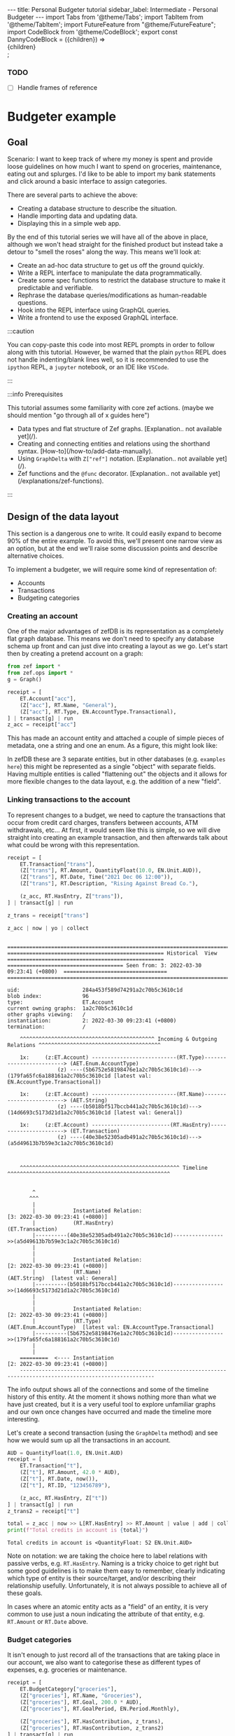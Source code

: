#+PROPERTY: header-args :tangle budgeter.py
#+OPTIONS: toc:nil ^:nil
#+PROPERTY: header-args:dot :cmdline "-Gbgcolor=transparent -Nstyle=filled -Nfillcolor=gray10 -Ncolor=green3 -Nfontcolor=white -Ecolor=green3 -Efontcolor=gray50 -Tsvg"

#+BEGIN_EXPORT html
---
title: Personal Budgeter tutorial
sidebar_label: Intermediate - Personal Budgeter
---

import Tabs from '@theme/Tabs';
import TabItem from '@theme/TabItem';
import FutureFeature from "@theme/FutureFeature";

import CodeBlock from '@theme/CodeBlock';
export const DannyCodeBlock = ({children}) => <div className="danny">{children}</div>;

#+END_EXPORT

*** TODO
    - [ ] Handle frames of reference
    
* Budgeter example
  
** Goal
   Scenario: I want to keep track of where my money is spent and provide loose
   guidelines on how much I want to spend on groceries, maintenance, eating out
   and splurges. I'd like to be able to import my bank statements and click
   around a basic interface to assign categories.
   
   There are several parts to achieve the above:
   - Creating a database structure to describe the situation.
   - Handle importing data and updating data.
   - Displaying this in a simple web app.

   By the end of this tutorial series we will have all of the above in place,
   although we won't head straight for the finished product but instead take a
   detour to "smell the roses" along the way. This means we'll look at:
   - Create an ad-hoc data structure to get us off the ground quickly.
   - Write a REPL interface to manipulate the data programmatically.
   - Create some spec functions to restrict the database structure to make it
     predictable and verifiable.
   - Rephrase the database queries/modifications as human-readable questions.
   - Hook into the REPL interface using GraphQL queries.
   - Write a frontend to use the exposed GraphQL interface.

   :::caution

   You can copy-paste this code into most REPL prompts in order to follow along
   with this tutorial. However, be warned that the plain ~python~ REPL does not
   handle indenting/blank lines well, so it is recommended to use the ~ipython~
   REPL, a ~jupyter~ notebook, or an IDE like ~VSCode~.

   :::

   :::info Prerequisites

   This tutorial assumes some familiarity with core zef actions. (maybe we
   should mention "go through all of x guides here")

   - Data types and flat structure of Zef graphs. [Explanation.. not available yet](/).
   - Creating and connecting entities and relations using the shorthand syntax. [How-to](/how-to/add-data-manually).
   - Using ~GraphDelta~ with ~Z["ref"]~ notation. [Explanation.. not available yet](/).
   - Zef functions and the ~@func~ decorator. [Explanation.. not available yet](/explanations/zef-functions).

   :::

** Design of the data layout
   This section is a dangerous one to write. It could easily expand to become
   90% of the entire example. To avoid this, we'll present one narrow view as an
   option, but at the end we'll raise some discussion points and describe
   alternative choices.

   To implement a budgeter, we will require some kind of representation of:
   - Accounts
   - Transactions
   - Budgeting categories
     
*** Creating an account

   One of the major advantages of zefDB is its representation as a completely
   flat graph database. This means we don't need to specify any database schema
   up front and can just dive into creating a layout as we go. Let's start then
   by creating a pretend account on a graph:

   #+BEGIN_SRC jupyter-python :exports none :results none :tangle no
     import os
     #os.environ["ZEFHUB_URL"] = "wss://stage.zefhub.io"
   #+END_SRC

   #+BEGIN_SRC jupyter-python :exports code :results none
     from zef import *
     from zef.ops import *
     g = Graph()
   #+END_SRC

   #+BEGIN_SRC jupyter-python :exports none :results none :tangle no
     # This is so we can ignore the auth stuff spamming the terminal
     import zef
     zef.internals.wait_for_auth()
   #+END_SRC


   #+BEGIN_SRC jupyter-python :exports code
     receipt = [
         ET.Account["acc"],
         (Z["acc"], RT.Name, "General"),
         (Z["acc"], RT.Type, EN.AccountType.Transactional),
     ] | transact[g] | run
     z_acc = receipt["acc"]
   #+END_SRC

   #+RESULTS:

   This has made an account entity and attached a couple of simple pieces of
   metadata, one a string and one an enum. As a figure, this might look like:
   #+begin_src dot :file account.svg :exports results :tangle no
     digraph {
     Account -> General [label="Name"]
     Account -> Transactional [label="Type"]
     General [shape=box]
     Transactional [shape=box]
     }
   #+end_src

   #+RESULTS:
   [[file:account.svg]]

   In zefDB these are 3 separate entities, but in other databases (e.g.
   ~examples here~) this might be represented as a single "object" with separate
   fields. Having multiple entities is called "flattening out" the objects and
   it allows for more flexible changes to the data layout, e.g. the addition of
   a new "field".

   
*** Linking transactions to the account

    To represent changes to a budget, we need to capture the transactions that
    occur from credit card charges, transfers between accounts, ATM withdrawals,
    etc... At first, it would seem like this is simple, so we will dive straight
    into creating an example transaction, and then afterwards talk about what
    could be wrong with this representation.

   #+BEGIN_SRC jupyter-python
     receipt = [
         ET.Transaction["trans"],
         (Z["trans"], RT.Amount, QuantityFloat(10.0, EN.Unit.AUD)),
         (Z["trans"], RT.Date, Time("2021 Dec 06 12:00")),
         (Z["trans"], RT.Description, "Rising Against Bread Co."),

         (z_acc, RT.HasEntry, Z["trans"]),
     ] | transact[g] | run

     z_trans = receipt["trans"]

     z_acc | now | yo | collect
   #+END_SRC

   #+RESULTS:
   #+begin_example

     ======================================================================================================================
     ================================================== Historical  View ==================================================
     ===================================== Seen from: 3: 2022-03-30 09:23:41 (+0800)  =================================
     ======================================================================================================================

     uid:                    284a453f589d74291a2c70b5c3610c1d
     blob index:             96
     type:                   ET.Account
     current owning graphs:  1a2c70b5c3610c1d 
     other graphs viewing:   /
     instantiation:          2: 2022-03-30 09:23:41 (+0800)
     termination:            /

         ^^^^^^^^^^^^^^^^^^^^^^^^^^^^^^^^^^^^^^^^^^^ Incoming & Outgoing Relations ^^^^^^^^^^^^^^^^^^^^^^^^^^^^^^^^^^^^^^^

         1x:     (z:ET.Account) ---------------------------(RT.Type)-------------------------> (AET.Enum.AccountType)
                     (z) ----(5b6752e58198476e1a2c70b5c3610c1d)---> (179fa65fc6a188161a2c70b5c3610c1d [latest val: EN.AccountType.Transactional])

         1x:     (z:ET.Account) ---------------------------(RT.Name)-------------------------> (AET.String)
                     (z) ----(b5018bf517bccb441a2c70b5c3610c1d)---> (14d6693c5173d21d1a2c70b5c3610c1d [latest val: General])

         1x:     (z:ET.Account) -------------------------(RT.HasEntry)-----------------------> (ET.Transaction)
                     (z) ----(40e38e52305adb491a2c70b5c3610c1d)---> (a5d49613b7b59e3c1a2c70b5c3610c1d)



         ^^^^^^^^^^^^^^^^^^^^^^^^^^^^^^^^^^^^^^^^^^^^^^^^^^^ Timeline ^^^^^^^^^^^^^^^^^^^^^^^^^^^^^^^^^^^^^^^^^^^^^^^^^^^^


             ^
            ^^^
             |
             |            Instantiated Relation:                            [3: 2022-03-30 09:23:41 (+0800)]
             |            (RT.HasEntry)                                     (ET.Transaction) 
             |----------(40e38e52305adb491a2c70b5c3610c1d)---------------->>(a5d49613b7b59e3c1a2c70b5c3610c1d)
             |
             |
             |            Instantiated Relation:                            [2: 2022-03-30 09:23:41 (+0800)]
             |            (RT.Name)                                         (AET.String)  [latest val: General]
             |----------(b5018bf517bccb441a2c70b5c3610c1d)---------------->>(14d6693c5173d21d1a2c70b5c3610c1d)
             |
             |
             |            Instantiated Relation:                            [2: 2022-03-30 09:23:41 (+0800)]
             |            (RT.Type)                                         (AET.Enum.AccountType)  [latest val: EN.AccountType.Transactional]
             |----------(5b6752e58198476e1a2c70b5c3610c1d)---------------->>(179fa65fc6a188161a2c70b5c3610c1d)
             |
             |
         =========  <---- Instantiation                                     [2: 2022-03-30 09:23:41 (+0800)]
         -----------------------------------------------------------------------------------------------------------------
   #+end_example

   The info output shows all of the connections and some of the timeline history
   of this entity. At the moment it shows nothing more than what we have just
   created, but it is a very useful tool to explore unfamiliar graphs and our
   own once changes have occurred and made the timeline more interesting.

   Let's create a second transaction (using the ~GraphDelta~ method) and see how
   we would sum up all the transactions in an account.

   #+BEGIN_SRC jupyter-python
     AUD = QuantityFloat(1.0, EN.Unit.AUD)
     receipt = [
         ET.Transaction["t"],
         (Z["t"], RT.Amount, 42.0 * AUD),
         (Z["t"], RT.Date, now()),
         (Z["t"], RT.ID, "123456789"),

         (z_acc, RT.HasEntry, Z["t"])
     ] | transact[g] | run
     z_trans2 = receipt["t"]

     total = z_acc | now >> L[RT.HasEntry] >> RT.Amount | value | add | collect
     print(f"Total credits in account is {total}")
   #+END_SRC

   #+RESULTS:
   : Total credits in account is <QuantityFloat: 52 EN.Unit.AUD>

   Note on notation: we are taking the choice here to label relations with
   passive verbs, e.g. ~RT.HasEntry~. Naming is a tricky choice to get right but
   some good guidelines is to make them easy to remember, clearly indicating
   which type of entity is their source/target, and/or describing their
   relationship usefully. Unfortunately, it is not always possible to achieve
   all of these goals.

   In cases where an atomic entity acts as a "field" of an
   entity, it is very common to use just a noun indicating the attribute of that
   entity, e.g. ~RT.Amount~ or ~RT.Date~ above.
   
*** Budget categories

    It isn't enough to just record all of the transactions that are taking place
    in our account, we also want to categorise these as different types of
    expenses, e.g. groceries or maintenance.

   #+BEGIN_SRC jupyter-python
     receipt = [
         ET.BudgetCategory["groceries"],
         (Z["groceries"], RT.Name, "Groceries"),
         (Z["groceries"], RT.Goal, 200.0 * AUD),
         (Z["groceries"], RT.GoalPeriod, EN.Period.Monthly),

         (Z["groceries"], RT.HasContribution, z_trans),
         (Z["groceries"], RT.HasContribution, z_trans2)
     ] | transact[g] | run
     z_groceries = receipt["groceries"]

     total = z_acc | now >> L[RT.HasEntry] >> RT.Amount | value | add | collect
     print(f"Category {value(z_groceries >> RT.Name)} has a goal of {value(z_groceries >> RT.Goal)} over a {value(z_groceries >> RT.GoalPeriod)} period")
   #+END_SRC

   #+RESULTS:
   : Category Groceries has a goal of <QuantityFloat: 200 EN.Unit.AUD> over a EN.Period.Monthly period

   
*** Revisting the layout
    Earlier, we glossed over a few of the problems to do with the transaction
    layout. Let's look at the layout so far:

   #+begin_src dot :file trans_layout.svg :exports results :tangle no
     digraph {
         Account -> Transaction [label="HasEntry"]
         Transaction -> "AET.Time" [label="Date"]
         Transaction -> "AET.String" [label="Description"]
         Transaction -> "AET.QuantityFloat" [label="Amount"]
         "AET.Time" [shape=box]
         "AET.String" [shape=box]
         "AET.QuantityFloat" [shape=box]
         BudgetCategory -> Transaction [label="HasContribution"]
     }
   #+end_src

   #+RESULTS:
   [[file:trans_layout.svg]]

    What are some possible problems here?
    - What if the transaction is a debit instead of a credit?
    - What if the transaction is between two bank accounts? This also opens up
      several new questions:
      - What if the transaction is an international transfer with different currencies?
      - What if the transaction entries for each account occur on different dates?
      - What if the description for each account is different?
    - What if the transaction contributes to multiple budget categories?

    These questions can be addressed in different ways. For example, we could
    separate the identity of the transaction from the entry in each associated
    account. Alternatively, we can use a feature of zefDB to store information
    on relations. For example:
    
   #+begin_src dot :file trans_layout2.svg :exports results :tangle no
     digraph {
         rankdir = LR

         acc_a -> rel_a [arrowhead=none]
         rel_a -> trans
         // rel_a -> date_a [label="Date"]
         // rel_a -> desc_a [label="Description"]
         rel_a -> amount_a [label="Amount"]
         // date_a [label="AET.Time", shape=box]
         // desc_a [label="AET.String", shape=box]
         amount_a [label="AET.QuantityFloat", shape=box, fillcolor=darkgreen]
         acc_a [label="Account A"]
         rel_a [label="RT.HasEntry"]

         acc_b -> rel_b [arrowhead=none]
         rel_b -> trans
         // rel_b -> date_b [label="Date"]
         // rel_b -> desc_b [label="Description"]
         rel_b -> amount_b [label="Amount"]
         // date_b [label="AET.Time", shape=box]
         // desc_b [label="AET.String", shape=box]
         amount_b [label="AET.QuantityFloat", shape=box, fillcolor=darkgreen]
         acc_b [label="Account B"]
         rel_b [label="RT.HasEntry"]

         trans [label="Transaction"]
         // {rank=same; acc_a; rel_a}
         // {rank=same; acc_b; rel_b}
         {rank=same; acc_a; acc_b}
         {rank=same; rel_a; rel_b; amount_a ; amount_b}
         // {rank=same; amount_a; amount_b}
     }
   #+end_src

   #+RESULTS:
   [[file:trans_layout2.svg]]

   For brevity, only amounts have been shown, but dates and descriptions can
   also be attached to the HasEntry relations. To view this data, think of the
   amount as belonging not to the account, or to the transaction, but belonging
   to the combined pair of those two entities. If we were to remove the
   transaction, or remove the account, then the amount would also be removed.

   Let's first go with the simple view, where the amounts are attached directly
   to the transactions. In part 2, we'll explore the more flexible layout, while
   also showing how the graph layout can allow your code to be backwards compatible.

** Writing a REPL interface

   At first, we should test out the budgeter for our own personal use. This
   allows us to identify any wrinkles in the data layout we've chosen while not
   investing lots of time into the perfect UI. What we need are functions that
   do the following:

   - add an account, transaction or budget category
   - link a transaction to an account or a category
   - view all transactions, either globally or in the scope of an
     account/category.
   - obtain aggregate information for accounts/categories
   - update transaction properties, e.g. description
     
   We first start from a blank graph, ignoring the old data.
     #+begin_src jupyter-python :results none
       # Start from a blank slate
       g = Graph()
     #+end_src

*** Adding items

    #+begin_src jupyter-python
      def add_account(g : Graph, name : str, *, desc=None, kind=None):
          actions = [(ET.Account["acc"], RT.Name, name)]
          if desc is not None:
              actions += [(Z["acc"], RT.Description, desc)]
          if kind is not None:
              actions += [(Z["acc"], RT.AccountType, kind)]

          r = actions | transact[g] | run
          return r["acc"]
    #+end_src

    #+RESULTS:

    #+begin_src jupyter-python
      with Transaction(g):
          z_acc_general = add_account(g, "General")
          z_acc_savings = add_account(g, "Savings", desc="Long term savings", kind=EN.AccountType.Savings)
          z_acc_credit = add_account(g, "Credit card", kind=EN.AccountType.Credit)
      g | yo | collect
    #+end_src

    #+RESULTS:
    #+begin_example

      ======================================================================================================================
      =============================================== Graph 60cdc733d1f5454b ===============================================
      ===================================== Seen from: 2022-02-01 15:22:59 (+0800) =========================================
      ======================================================================================================================

      instantiation:          1: 2022-02-01 15:22:58 (+0800)
      last change:            2: 2022-02-01 15:22:59 (+0800)
      current tags:           []
      summary:                446 blobs, 3 TXs, 4 ETs, 8 AETs, 12 RTs
      size:                   0.007MB

      ^^^^^^^^^^^^^^^^^^^^^^^^^^^^^^^^^^^^^^^^^ Atomic Entities ^^^^^^^^^^^^^^^^^^^^^^^^^^^^^^^^^^^^^^^
      [4 total, 4 alive]             AET.String
      [2 total, 2 alive]             AET.Enum.AccountType

      ^^^^^^^^^^^^^^^^^^^^^^^^^^^^^^^^^^^^^^^^^^^^ Entities ^^^^^^^^^^^^^^^^^^^^^^^^^^^^^^^^^^^^^^^^^^^
      [3 total, 3 alive]             ET.Account

      ^^^^^^^^^^^^^^^^^^^^^^^^^^^^^^^^^^^^^^^^^^^  Relations ^^^^^^^^^^^^^^^^^^^^^^^^^^^^^^^^^^^^^^^^^^
      [3 total, 3 alive]             RT.Name
             [3 total, 3 alive]             (ET.Account, RT.Name, AET.String)
      [1 total, 1 alive]             RT.Description
             [1 total, 1 alive]             (ET.Account, RT.Description, AET.String)
      [2 total, 2 alive]             RT.AccountType
             [2 total, 2 alive]             (ET.Account, RT.AccountType, AET.Enum.AccountType)
    #+end_example

    For each account, we build up the actions of a GraphDelta, before applying them
    all in one operation. Note that ~Z["acc"]~ is declarative, it is simply a
    reference to a thing called "acc" in the context in which it is finally
    used. In other words, the thing called "acc" can be defined *after*
    ~Z["acc"]~ is used, so long as it appears in the same ~GraphDelta~.

    There is no type checking above. The ~kind~ should be an account type which
    is of type ~EN.AccountType.x~. In this example we will defer this validation
    to spec, however in production code you might also want to validate at this
    point <FutureFeature>Future zefDB versions will support automatic spec before a
    TX closes</FutureFeature>.

    In using the function, we can wrap the creation of 3 accounts in a single
    zefDB TX ("TX" == "Transaction", not to be confused with a financial
    transaction) using the ~with Transaction~ context manager.

    #+begin_src jupyter-python
      def add_category(g : Graph, name : str, *, goal=None, goal_period=EN.Period.Monthly):
          actions = [(ET.BudgetCategory["cat"], RT.Name, name)]
          if goal is not None:
              actions += [
                  (Z["cat"], RT.Goal, goal),
                  (Z["cat"], RT.GoalPeriod, goal_period),
              ]
          r = actions | transact[g] | run
          return r["cat"]
    #+end_src

    #+RESULTS:

    #+begin_src jupyter-python
      with Transaction(g):
          AUD = QuantityFloat(1.0, EN.Unit.AUD)
          add_category(g, "Groceries")
          z_cat_eating_out = add_category(g, "Eating Out", goal=200*AUD)
          z_cat_rates = add_category(g, "Rates", goal=1000*AUD, goal_period=EN.Period.Annually)
      z_cat_groceries = g | now | all[ET.BudgetCategory] | filter[lambda z: value(z >> RT.Name) == "Groceries"] | only | collect
      z_cat_groceries 
    #+end_src

    #+RESULTS:
    : <ZefRef #451 ET.BudgetCategory slice=3>

    Above we also quickly demonstrate how to obtain the "Groceries" category in
    case we didn't capture the return value of ~add_category~.

    #+begin_src jupyter-python

      def add_transaction(g : Graph, amount : QuantityFloat, date : Time, *, desc=None, account=None, categories=[]):
          actions = [
              ET.Transaction["t"],
              (Z["t"], RT.Amount, amount),
              (Z["t"], RT.Date, date),
          ]
          if desc is not None:
              actions += [(Z["t"], RT.Description, desc)]

          with Transaction(g):
              r = actions | transact[g] | run
              print(f"Creating transaction with date {r['t'] >> RT.Date | value | collect} and description of {r['t'] >> O[RT.Description] | maybe_value | collect}")
              if account is not None:
                  link_account(r["t"], account)
              for category in categories:
                  link_category(r["t"], category)
          return r["t"]
    #+end_src

    #+RESULTS:

    For now, we have gone with the approach of attaching an amount directly to
    the transaction, despite the warnings we discussed in the design section.
    Hence, we should equate a "transaction" with a single account entry in an
    account.

    #+begin_src jupyter-python
      add_transaction(g, 13*AUD, now()-1*hours)
      add_transaction(g, 42*AUD, now(), desc="Bird food")
    #+end_src

    #+RESULTS:
    :RESULTS:
    : Creating transaction with date 2022-02-01 14:22:59 (+0800) and description of None
    : Creating transaction with date 2022-02-01 15:22:59 (+0800) and description of Bird food
    : <ZefRef #991 ET.Transaction slice=5>
    :END:

    We will test the ~add_transaction~ function with linking in the next section
    after showing the implementation of ~link_account~ and ~link_category~.
    However, here we show that one can access parts of the transaction while
    they are in progress, for example the date of the transaction. It is also
    useful to use ~O[...]~ for fields which are optional.

*** Linking a transaction

    #+begin_src jupyter-python
      @func
      def link_account(trans : ZefRef, acc):
          acc = get_account(Graph(trans), acc)
          assert is_a(trans, ET.Transaction)
          assert is_a(acc, ET.Account)

          if not has_relation(acc, RT.HasEntry, trans):
              (acc, RT.HasEntry, trans | transact[g] | run

      @func
      def link_category(trans : ZefRef, cat : ZefRef):
          assert is_a(trans, ET.Transaction)
          assert is_a(cat, ET.BudgetCategory)

          if not has_relation(cat, RT.HasEntry, trans):
              (cat, RT.HasContribution, trans) | g | run

      def get_account(g, acc):
          if is_a(acc, str):
              return g | now | all[ET.Account] | filter[lambda z: value(z >> RT.Name) == acc] | only | collect
          if is_a(acc, ET.Account):
              return acc
          raise Exception(f"Don't know how to obtain account from {acc}")
          
      @func
      def link(trans : ZefRef, thing : ZefRef):
          assert is_a(trans, ET.Transaction)

          if is_a(thing, ET.Account):
              link_account(trans, thing)
          elif is_a(thing, ET.BudgetCategory):
              link_category(trans, thing)
          else:
              raise Exception(f"Don't know how to link to object of type {rae_type(thing)}")
    #+end_src

    #+RESULTS:

    Linking transaction is quite simple, a single operation. However, unlike the
    item creation which doesn't use existing data, we have a little bit of logic
    to apply here. Including a few checks of the types at this stage is
    worthwhile to save headaches from minor typos. We also allow the user to
    pass in either the account ZefRef itself, or the name of the account as a
    string.

    We also provide a convenience ~link~ dispatch function. <FutureFeature>In
    future zefDB versions, you will able to define the implementation of ~link~
    to dispatch depending on the type of ~thing~ </FutureFeature>

    #+begin_src jupyter-python
      # Add all existing transactions to the groceries category and the general account
      with Transaction(g):
          for trans in g | now | all[ET.Transaction]:
              # Using link_account like a regular function
              link_account(trans, z_acc_general)
              # Using link_category like a lazy op, as it was decorated with @func
              trans | link_category[z_cat_groceries] | collect

      # Create some more transactions and link them together
      with Transaction(g):
          add_transaction(g, 5*AUD, now(), desc="Coffee", account=z_acc_credit, categories=[z_cat_eating_out, z_cat_groceries])
          add_transaction(g, 1000*AUD, Time("2021 Dec 01"), desc="Sad times", account=z_acc_credit, categories=[z_cat_rates])
          add_transaction(g, 20*AUD, Time("2021 Nov 30"), desc="Happy times", account="Credit card", categories=[z_cat_eating_out])
          add_transaction(g, 50*AUD, Time("2021 Dec 03"), account="Credit card", categories=[z_cat_groceries])
    #+end_src

    #+RESULTS:
    : Creating transaction with date 2022-02-01 15:22:59 (+0800) and description of Coffee
    : Creating transaction with date 2021-12-01 00:00:00 (+0800) and description of Sad times
    : Creating transaction with date 2021-11-30 00:00:00 (+0800) and description of Happy times
    : Creating transaction with date 2021-12-03 00:00:00 (+0800) and description of None

*** Viewing transactions

    We are now entering the dangerous territory of interpretation. What do we
    want viewing functions to do? At the absolute minimum, we can just use some
    zefDB one-liners with ~info~ and call it a day. On the other side, we could
    write a complete set of functions to implement a REST API allowing access to
    all items in the database. Let's first write down some target statements to
    be clear what we would like from *the REPL*.

    1. List the transactions belonging to an account in tabular form, showing
      something like:
      | Date       | Amount | Description | Categories             |
      | 2021/12/01 | 5 AUD  | Coffee      | Groceries & Eating Out |
      | 2021/12/02 | 20 AUD | Groceries   | Groceries              |

    2. Similarly, list transactions for a category in tabular form.
      
    3. List transactions for a specific date range.

    4. Show account summary over time, e.g.
       | Date       | Balance | Change  | Description |
       | 2021/12/01 | 45 AUD  | -5 AUD  | Coffee      |
       | 2021/12/01 | 25 AUD  | -20 AUD | Groceries   |

    The first 3 of the above questions are transaction-centric. They can all be
    viewed as "display transactions" but providing different ways to get at
    those transactions. Hence, let's write one function to handle all of those
    cases:

    #+begin_src jupyter-python
      import sys
      def show_transactions(g : Graph, *, file=sys.stdout, **kwds):
          # Use tabulate for pretty display
          from tabulate import tabulate

          headers = ["Date", "Amount", "Description", "Account", "Categories"]
          def t_to_list(z : ZefRef):
              date = z >> RT.Date | value | collect
              amount = z >> RT.Amount | value | collect
              desc = z >> O[RT.Description] | value_or[""] | collect
              account = z << O[RT.HasEntry] >> O[RT.Name] | maybe_value | collect
              categories = " & ".join(z << L[RT.HasContribution] >> RT.Name | value | sort[lambda x: x] | collect)

              return [str(date), pretty_qfloat(amount), desc, account, categories]

          data = (get_transactions(g, **kwds)
                  | map[t_to_list]
                  | collect)

          print(tabulate(data, headers=headers), file=file)

      def pretty_qfloat(q):
              return f"{q.value} {q.unit.enum_value}"

      def get_transactions(g : Graph, *, account=None, categories=None, date_from=None, date_to=None):
          # We take the simple approach here, forgoeing any optimisations.

          # If the account or category are passed in as ZefRefs, they will likely be
          # from an older frame of reference. First make sure we are "talking" in the
          # same frame
          # TODO: Make the frame an optional keyword too
          frame = now(g)
          nowish = to_frame[frame]

          if account is not None:
              # TODO: Need to make use of the frame in here
              account = get_account(g, account)

          def pred(z : ZefRef):
              if account is not None:
                  if not has_relation(nowish(account), RT.HasEntry, z):
                      return False
              if categories is not None:
                  if not any(has_relation(nowish(category), RT.HasContribution, z) for category in categories):
                      return False
              d = value(z >> RT.Date)
              if date_from is not None:
                  if d < date_from:
                      return False
              if date_to is not None:
                  if d > date_to:
                      return False

              return True

          return (frame
                  | all[ET.Transaction]
                  | filter[pred]
                  | func[list]
                  | sort[lambda z: value(z >> RT.Date)]
                  | collect)
    #+end_src

    #+RESULTS:

    #+begin_src jupyter-python
      show_transactions(g)
    #+end_src

    #+RESULTS:
    : Date                         Amount      Description    Account      Categories
    : ---------------------------  ----------  -------------  -----------  ----------------------
    : 2021-11-30 00:00:00 (+0800)  20.0 AUD    Happy times    Credit card  Eating Out
    : 2021-12-01 00:00:00 (+0800)  1000.0 AUD  Sad times      Credit card  Rates
    : 2021-12-03 00:00:00 (+0800)  50.0 AUD                   Credit card  Groceries
    : 2022-02-01 14:22:59 (+0800)  13.0 AUD                   General      Groceries
    : 2022-02-01 15:22:59 (+0800)  42.0 AUD    Bird food      General      Groceries
    : 2022-02-01 15:22:59 (+0800)  5.0 AUD     Coffee         Credit card  Eating Out & Groceries

    :end:

    #+begin_src jupyter-python
      show_transactions(g, categories=[z_cat_groceries, z_cat_eating_out])
    #+end_src

    #+RESULTS:
    : Date                         Amount    Description    Account      Categories
    : ---------------------------  --------  -------------  -----------  ----------------------
    : 2021-11-30 00:00:00 (+0800)  20.0 AUD  Happy times    Credit card  Eating Out
    : 2021-12-03 00:00:00 (+0800)  50.0 AUD                 Credit card  Groceries
    : 2022-02-01 14:22:59 (+0800)  13.0 AUD                 General      Groceries
    : 2022-02-01 15:22:59 (+0800)  42.0 AUD  Bird food      General      Groceries
    : 2022-02-01 15:22:59 (+0800)  5.0 AUD   Coffee         Credit card  Eating Out & Groceries

    :end:

    #+begin_src jupyter-python
      show_transactions(g, date_to=Time("2021-12-02"))
    #+end_src

    #+RESULTS:
    : Date                         Amount      Description    Account      Categories
    : ---------------------------  ----------  -------------  -----------  ------------
    : 2021-11-30 00:00:00 (+0800)  20.0 AUD    Happy times    Credit card  Eating Out
    : 2021-12-01 00:00:00 (+0800)  1000.0 AUD  Sad times      Credit card  Rates

    :end:

    #+begin_src jupyter-python
      show_transactions(g, account="Credit card", date_from=Time("2021-12-01"))
    #+end_src

    #+RESULTS:
    : Date                         Amount      Description    Account      Categories
    : ---------------------------  ----------  -------------  -----------  ----------------------
    : 2021-12-01 00:00:00 (+0800)  1000.0 AUD  Sad times      Credit card  Rates
    : 2021-12-03 00:00:00 (+0800)  50.0 AUD                   Credit card  Groceries
    : 2022-02-01 15:22:59 (+0800)  5.0 AUD     Coffee         Credit card  Eating Out & Groceries

    
**** Account balance

    Another view we would like is that of an account balance. This should
    require a bit more consideration of both performance and representation of
    the data. For now, we will forget performance and worry about it only when,
    or if, it becomes a problem. As for the data representation side, we should
    be asking "At what value and at what time do we know for sure the balance of
    an account?". For now, let's simply assume that there might be an explicit
    account balance attached via a relation ~RT.Balance~ which is to be applied
    before any transactions. If it not present, the balance is assumed to be
    initialised as zero.

    #+begin_src jupyter-python
      def show_account(z_account, *, file=sys.stdout):
          transactions = get_transactions(Graph(z_account), account=z_account)

          cur_balance = z_account | now >> O[RT.Balance] | maybe_value | collect
          balances = []
          for transaction in transactions:
              change = -value(transaction >> RT.Amount)
              if cur_balance is None:
                  cur_balance = change
              else:
                  cur_balance += change
              balances += [cur_balance]

          def make_line(x):
              z, balance = x
              date = z >> RT.Date | value | collect
              amount = z >> RT.Amount | value | collect
              desc = z >> O[RT.Description] | value_or[""] | collect

              return [str(date), pretty_qfloat(balance), pretty_qfloat(-amount), desc]

          data = (list(zip(transactions,balances))
                  | map[make_line]
                  | collect)

          headers = ["Date", "Balance", "Change", "Description"]
          print(f"Account running balance for {value(z_account >> RT.Name)}", file=file)
          from tabulate import tabulate
          print(tabulate(data, headers=headers), file=file)

      show_account(z_acc_credit)
    #+end_src

    #+RESULTS:
    : Account running balance for Credit card
    : Date                         Balance      Change       Description
    : ---------------------------  -----------  -----------  -------------
    : 2021-11-30 00:00:00 (+0800)  -20.0 AUD    -20.0 AUD    Happy times
    : 2021-12-01 00:00:00 (+0800)  -1020.0 AUD  -1000.0 AUD  Sad times
    : 2021-12-03 00:00:00 (+0800)  -1070.0 AUD  -50.0 AUD
    : 2022-02-01 15:22:59 (+0800)  -1075.0 AUD  -5.0 AUD     Coffee

    #+begin_src jupyter-python
        z_acc_credit | fill_or_attach[RT.Balance, 2000*AUD] | collect
        print()
        print("After setting an initial balance of 2000 AUD")
        show_account(z_acc_credit)
    #+end_src

    #+RESULTS:
    : 
    : After setting an initial balance of 2000 AUD
    : Account running balance for Credit card
    : Date                         Balance     Change       Description
    : ---------------------------  ----------  -----------  -------------
    : 2021-11-30 00:00:00 (+0800)  1980.0 AUD  -20.0 AUD    Happy times
    : 2021-12-01 00:00:00 (+0800)  980.0 AUD   -1000.0 AUD  Sad times
    : 2021-12-03 00:00:00 (+0800)  930.0 AUD   -50.0 AUD
    : 2022-02-01 15:22:59 (+0800)  925.0 AUD   -5.0 AUD     Coffee

    #+begin_src jupyter-python
        z_acc_credit | fill_or_attach[RT.Balance, 1000*AUD] | collect
        print()
        print("After changing initial balance to 1000 AUD")
        show_account(z_acc_credit)
    #+end_src

    #+RESULTS:
    : 
    : After changing initial balance to 1000 AUD
    : Account running balance for Credit card
    : Date                         Balance    Change       Description
    : ---------------------------  ---------  -----------  -------------
    : 2021-11-30 00:00:00 (+0800)  980.0 AUD  -20.0 AUD    Happy times
    : 2021-12-01 00:00:00 (+0800)  -20.0 AUD  -1000.0 AUD  Sad times
    : 2021-12-03 00:00:00 (+0800)  -70.0 AUD  -50.0 AUD
    : 2022-02-01 15:22:59 (+0800)  -75.0 AUD  -5.0 AUD     Coffee

    Note: the op ~fill_or_attach~ will attach a new relation if none already
    exist, otherwise it updates the existing value.

    (TODO: comment about frames of reference - but only once the code is ready
    for it)
    
** Persisting the data

   Up till now, the graph ~g~ (created with ~g = Graph()~) exists only locally
   in memory. When we shutdown the python process, it and all of its data will
   be lost. In order to persist the graph, we can force it to synchronise with
   ZefHub:

   #+begin_src jupyter-python :results none
     g | sync | run
   #+end_src

   This means the data will not be lost, however it is only known by the graph
   UID. To recover the data we'd need to first record this UID and then ask for
   this particular UID in the graph constructor:

   #+begin_src jupyter-python
     uid_to_store = uid(g)
     uid_to_store
   #+end_src

   #+RESULTS:
   : BaseUID("60cdc733d1f5454b")

   #+begin_src jupyter-python
     g2 = Graph(uid_to_store)
     g2 == g
   #+end_src

   #+RESULTS:
   : True

   To more easily retrieve the graph, we can "tag" it. For example:
   #+begin_src jupyter-python
     g | tag["budget-example"][True] | run
     g3 = Graph("budget-example")
     g3 == g
   #+end_src

   #+RESULTS:
   : True

   Note that this creates a tag in your user namespace of tags. Someone else
   running ~Graph("budget-example")~ will not be able to see your graph. More on
   this later in this tutorial.

** Exposing queries via GraphQL
   
*** Automatically

    Getting off the ground with GraphQL requires a detour into describing how we
    want to map our zef types to GQL types, and how these should be resolved
    into values.

    Let's skip that detour and use an the automatic GQL generator bundled with
    zef. This will allow us to demonstrate first and then later come back to
    customize the choices made.

    To automatically generate a GQL API, use the
    ~zefdb.gql.auto.auto_generate_gql~ function. This will produce a
    ~GraphDelta~ which can be applied to the graph. You can also inspect this
    ~GraphDelta~ to see what additions are being made to the graph.

    #+begin_src jupyter-python
      import zef.gql.auto
      actions = zef.gql.auto.auto_generate_gql(g)
      print(actions)
      r = actions | transact[g] | run
    #+end_src

    #+RESULTS:
    #+begin_example
        [
          {'cmd': 'merge', 'rae_type': delegate[(ET.Account, RT.Name, AET.String)], 'internal_id': 'tmp_id_7'},
          {'cmd': 'merge', 'rae_type': delegate[(ET.Account, RT.Description, AET.String)], 'internal_id': 'tmp_id_10'},
          {'cmd': 'merge', 'rae_type': delegate[(ET.Account, RT.HasEntry, ET.Transaction)], 'internal_id': 'tmp_id_18'},
          {'cmd': 'merge', 'rae_type': delegate[(ET.BudgetCategory, RT.Name, AET.String)], 'internal_id': 'tmp_id_25'},
          {'cmd': 'merge', 'rae_type': delegate[(ET.BudgetCategory, RT.HasContribution, ET.Transaction)], 'internal_id': 'tmp_id_33'},
          {'cmd': 'merge', 'rae_type': delegate[(ET.Transaction, RT.Description, AET.String)], 'internal_id': 'tmp_id_44'},
          {'cmd': 'merge', 'rae_type': delegate[(ET.Transaction, RT.HasEntry, ET.Transaction)], 'internal_id': 'tmp_id_48'},
          {'cmd': 'merge', 'rae_type': delegate[(ET.Transaction, RT.HasContribution, ET.Transaction)], 'internal_id': 'tmp_id_51'},
          {'cmd': 'instantiate', 'rae_type': ET.GQL_Schema, 'internal_id': 'schema_root'},
          {'cmd': 'instantiate', 'rae_type': ET.GQL_Type, 'internal_id': 'query'},
          {'cmd': 'instantiate', 'rae_type': ET.GQL_Scalar, 'internal_id': 'scalar_enum'},
          {'cmd': 'instantiate', 'rae_type': ET.GQL_Scalar, 'internal_id': 'scalar_quantity_float'},
          {'cmd': 'instantiate', 'rae_type': ET.GQL_Scalar, 'internal_id': 'scalar_quantity_int'},
          {'cmd': 'instantiate', 'rae_type': ET.GQL_Scalar, 'internal_id': 'scalar_time'},
          {'cmd': 'instantiate', 'rae_type': ET.GQL_Type, 'internal_id': 'GQL_Account'},
          {'cmd': 'instantiate', 'rae_type': ET.GQL_List, 'internal_id': 'GQL_AccountGQL_HasEntrys'},
          {'cmd': 'instantiate', 'rae_type': ET.GQL_List, 'internal_id': 'query_GQL_Account'},
          {'cmd': 'instantiate', 'rae_type': ET.GQL_Type, 'internal_id': 'GQL_BudgetCategory'},
          {'cmd': 'instantiate', 'rae_type': ET.GQL_List, 'internal_id': 'GQL_BudgetCategoryGQL_HasContributions'},
          {'cmd': 'instantiate', 'rae_type': ET.GQL_List, 'internal_id': 'query_GQL_BudgetCategory'},
          {'cmd': 'instantiate', 'rae_type': ET.GQL_Type, 'internal_id': 'GQL_Transaction'},
          {'cmd': 'instantiate', 'rae_type': ET.GQL_List, 'internal_id': 'GQL_TransactionGQL_rev_HasEntrys'},
          {'cmd': 'instantiate', 'rae_type': ET.GQL_List, 'internal_id': 'GQL_TransactionGQL_rev_HasContributions'},
          {'cmd': 'instantiate', 'rae_type': ET.GQL_List, 'internal_id': 'query_GQL_Transaction'},
          {'cmd': 'instantiate', 'rae_type': AET.String, 'internal_id': 'tmp_id_1'},
          {'cmd': 'instantiate', 'rae_type': AET.String, 'internal_id': 'tmp_id_2'},
          {'cmd': 'instantiate', 'rae_type': AET.String, 'internal_id': 'tmp_id_3'},
          {'cmd': 'instantiate', 'rae_type': AET.String, 'internal_id': 'tmp_id_4'},
          {'cmd': 'instantiate', 'rae_type': AET.String, 'internal_id': 'tmp_id_5'},
          {'cmd': 'instantiate', 'rae_type': AET.String, 'internal_id': 'tmp_id_6'},
          {'cmd': 'instantiate', 'rae_type': AET.String, 'internal_id': 'tmp_id_8'},
          {'cmd': 'instantiate', 'rae_type': AET.String, 'internal_id': 'tmp_id_9'},
          {'cmd': 'instantiate', 'rae_type': AET.String, 'internal_id': 'tmp_id_11'},
          {'cmd': 'instantiate', 'rae_type': AET.String, 'internal_id': 'tmp_id_12'},
          {'cmd': 'instantiate', 'rae_type': AET.String, 'internal_id': 'tmp_id_13'},
          {'cmd': 'instantiate', 'rae_type': AET.String, 'internal_id': 'tmp_id_14'},
          {'cmd': 'instantiate', 'rae_type': AET.String, 'internal_id': 'tmp_id_15'},
          {'cmd': 'instantiate', 'rae_type': AET.String, 'internal_id': 'tmp_id_16'},
          {'cmd': 'instantiate', 'rae_type': AET.String, 'internal_id': 'tmp_id_17'},
          {'cmd': 'instantiate', 'rae_type': AET.String, 'internal_id': 'tmp_id_19'},
          {'cmd': 'instantiate', 'rae_type': AET.String, 'internal_id': 'tmp_id_20'},
          {'cmd': 'instantiate', 'rae_type': AET.String, 'internal_id': 'tmp_id_21'},
          {'cmd': 'instantiate', 'rae_type': AET.String, 'internal_id': 'tmp_id_22'},
          {'cmd': 'instantiate', 'rae_type': AET.String, 'internal_id': 'tmp_id_23'},
          {'cmd': 'instantiate', 'rae_type': AET.String, 'internal_id': 'tmp_id_24'},
          {'cmd': 'instantiate', 'rae_type': AET.String, 'internal_id': 'tmp_id_26'},
          {'cmd': 'instantiate', 'rae_type': AET.String, 'internal_id': 'tmp_id_27'},
          {'cmd': 'instantiate', 'rae_type': AET.String, 'internal_id': 'tmp_id_28'},
          {'cmd': 'instantiate', 'rae_type': AET.String, 'internal_id': 'tmp_id_29'},
          {'cmd': 'instantiate', 'rae_type': AET.String, 'internal_id': 'tmp_id_30'},
          {'cmd': 'instantiate', 'rae_type': AET.String, 'internal_id': 'tmp_id_31'},
          {'cmd': 'instantiate', 'rae_type': AET.String, 'internal_id': 'tmp_id_32'},
          {'cmd': 'instantiate', 'rae_type': AET.String, 'internal_id': 'tmp_id_34'},
          {'cmd': 'instantiate', 'rae_type': AET.String, 'internal_id': 'tmp_id_35'},
          {'cmd': 'instantiate', 'rae_type': AET.String, 'internal_id': 'tmp_id_36'},
          {'cmd': 'instantiate', 'rae_type': AET.String, 'internal_id': 'tmp_id_37'},
          {'cmd': 'instantiate', 'rae_type': AET.String, 'internal_id': 'tmp_id_38'},
          {'cmd': 'instantiate', 'rae_type': AET.String, 'internal_id': 'tmp_id_39'},
          {'cmd': 'instantiate', 'rae_type': AET.String, 'internal_id': 'tmp_id_40'},
          {'cmd': 'instantiate', 'rae_type': AET.String, 'internal_id': 'tmp_id_41'},
          {'cmd': 'instantiate', 'rae_type': AET.String, 'internal_id': 'tmp_id_42'},
          {'cmd': 'instantiate', 'rae_type': AET.String, 'internal_id': 'tmp_id_43'},
          {'cmd': 'instantiate', 'rae_type': AET.String, 'internal_id': 'tmp_id_45'},
          {'cmd': 'instantiate', 'rae_type': AET.String, 'internal_id': 'tmp_id_46'},
          {'cmd': 'instantiate', 'rae_type': AET.String, 'internal_id': 'tmp_id_47'},
          {'cmd': 'instantiate', 'rae_type': AET.Bool, 'internal_id': 'tmp_id_49'},
          {'cmd': 'instantiate', 'rae_type': AET.String, 'internal_id': 'tmp_id_50'},
          {'cmd': 'instantiate', 'rae_type': AET.Bool, 'internal_id': 'tmp_id_52'},
          {'cmd': 'instantiate', 'rae_type': AET.String, 'internal_id': 'tmp_id_53'},
          {'cmd': 'instantiate', 'rae_type': AET.String, 'internal_id': 'tmp_id_54'},
          {'cmd': 'instantiate', 'rae_type': AET.String, 'internal_id': 'tmp_id_55'},
          {'cmd': 'instantiate', 'rae_type': AET.String, 'internal_id': 'tmp_id_56'},
          {'cmd': 'instantiate', 'rae_type': AET.String, 'internal_id': 'tmp_id_57'},
          {'cmd': 'assign_value', 'value': 'GQL_Query', 'explicit': True, 'internal_id': 'tmp_id_1'},
          {'cmd': 'assign_value', 'value': 'GQL_Enum', 'explicit': True, 'internal_id': 'tmp_id_2'},
          {'cmd': 'assign_value', 'value': 'GQL_QuantityFloat', 'explicit': True, 'internal_id': 'tmp_id_3'},
          {'cmd': 'assign_value', 'value': 'GQL_QuantityInt', 'explicit': True, 'internal_id': 'tmp_id_4'},
          {'cmd': 'assign_value', 'value': 'GQL_Time', 'explicit': True, 'internal_id': 'tmp_id_5'},
          {'cmd': 'assign_value', 'value': 'GQL_Account', 'explicit': True, 'internal_id': 'tmp_id_6'},
          {'cmd': 'assign_value', 'value': 'GQL_Name', 'explicit': True, 'internal_id': 'tmp_id_9'},
          {'cmd': 'assign_value', 'value': 'GQL_Description', 'explicit': True, 'internal_id': 'tmp_id_12'},
          {'cmd': 'assign_value', 'value': "v = maybe_value(z >> O[RT.AccountType]); return None if v is None else {'value': v.enum_value, 'type': v.enum_type}", 'explicit': True, 'internal_id': 'tmp_id_13'},
          {'cmd': 'assign_value', 'value': 'GQL_AccountType', 'explicit': True, 'internal_id': 'tmp_id_14'},
          {'cmd': 'assign_value', 'value': "q = maybe_value(z >> O[RT.Balance]); return None if q is None else {'value': q.value, 'unit': q.unit.enum_value}", 'explicit': True, 'internal_id': 'tmp_id_15'},
          {'cmd': 'assign_value', 'value': 'GQL_Balance', 'explicit': True, 'internal_id': 'tmp_id_16'},
          {'cmd': 'assign_value', 'value': 'GQL_HasEntrys', 'explicit': True, 'internal_id': 'tmp_id_17'},
          {'cmd': 'assign_value', 'value': 'GQL_Uid', 'explicit': True, 'internal_id': 'tmp_id_20'},
          {'cmd': 'assign_value', 'value': 'return base_uid(z)', 'explicit': True, 'internal_id': 'tmp_id_21'},
          {'cmd': 'assign_value', 'value': 'GQL_Accounts', 'explicit': True, 'internal_id': 'tmp_id_22'},
          {'cmd': 'assign_value', 'value': 'return g | now | all[ET.Account] | collect', 'explicit': True, 'internal_id': 'tmp_id_23'},
          {'cmd': 'assign_value', 'value': 'GQL_BudgetCategory', 'explicit': True, 'internal_id': 'tmp_id_24'},
          {'cmd': 'assign_value', 'value': 'GQL_Name', 'explicit': True, 'internal_id': 'tmp_id_27'},
          {'cmd': 'assign_value', 'value': "q = maybe_value(z >> O[RT.Goal]); return None if q is None else {'value': q.value, 'unit': q.unit.enum_value}", 'explicit': True, 'internal_id': 'tmp_id_28'},
          {'cmd': 'assign_value', 'value': 'GQL_Goal', 'explicit': True, 'internal_id': 'tmp_id_29'},
          {'cmd': 'assign_value', 'value': "v = maybe_value(z >> O[RT.GoalPeriod]); return None if v is None else {'value': v.enum_value, 'type': v.enum_type}", 'explicit': True, 'internal_id': 'tmp_id_30'},
          {'cmd': 'assign_value', 'value': 'GQL_GoalPeriod', 'explicit': True, 'internal_id': 'tmp_id_31'},
          {'cmd': 'assign_value', 'value': 'GQL_HasContributions', 'explicit': True, 'internal_id': 'tmp_id_32'},
          {'cmd': 'assign_value', 'value': 'GQL_Uid', 'explicit': True, 'internal_id': 'tmp_id_35'},
          {'cmd': 'assign_value', 'value': 'return base_uid(z)', 'explicit': True, 'internal_id': 'tmp_id_36'},
          {'cmd': 'assign_value', 'value': 'GQL_BudgetCategorys', 'explicit': True, 'internal_id': 'tmp_id_37'},
          {'cmd': 'assign_value', 'value': 'return g | now | all[ET.BudgetCategory] | collect', 'explicit': True, 'internal_id': 'tmp_id_38'},
          {'cmd': 'assign_value', 'value': 'GQL_Transaction', 'explicit': True, 'internal_id': 'tmp_id_39'},
          {'cmd': 'assign_value', 'value': "q = maybe_value(z >> O[RT.Amount]); return None if q is None else {'value': q.value, 'unit': q.unit.enum_value}", 'explicit': True, 'internal_id': 'tmp_id_40'},
          {'cmd': 'assign_value', 'value': 'GQL_Amount', 'explicit': True, 'internal_id': 'tmp_id_41'},
          {'cmd': 'assign_value', 'value': 't = maybe_value(z >> O[RT.Date]); return None if t is None else str(t)', 'explicit': True, 'internal_id': 'tmp_id_42'},
          {'cmd': 'assign_value', 'value': 'GQL_Date', 'explicit': True, 'internal_id': 'tmp_id_43'},
          {'cmd': 'assign_value', 'value': 'GQL_Description', 'explicit': True, 'internal_id': 'tmp_id_46'},
          {'cmd': 'assign_value', 'value': 'GQL_rev_HasEntrys', 'explicit': True, 'internal_id': 'tmp_id_47'},
          {'cmd': 'assign_value', 'value': False, 'explicit': True, 'internal_id': 'tmp_id_49'},
          {'cmd': 'assign_value', 'value': 'GQL_rev_HasContributions', 'explicit': True, 'internal_id': 'tmp_id_50'},
          {'cmd': 'assign_value', 'value': False, 'explicit': True, 'internal_id': 'tmp_id_52'},
          {'cmd': 'assign_value', 'value': 'GQL_Uid', 'explicit': True, 'internal_id': 'tmp_id_54'},
          {'cmd': 'assign_value', 'value': 'return base_uid(z)', 'explicit': True, 'internal_id': 'tmp_id_55'},
          {'cmd': 'assign_value', 'value': 'GQL_Transactions', 'explicit': True, 'internal_id': 'tmp_id_56'},
          {'cmd': 'assign_value', 'value': 'return g | now | all[ET.Transaction] | collect', 'explicit': True, 'internal_id': 'tmp_id_57'},
          {'cmd': 'instantiate', 'rae_type': RT.GQL_Type, 'source': 'schema_root', 'target': 'query'},
          {'cmd': 'instantiate', 'rae_type': RT.Name, 'source': 'query', 'target': 'tmp_id_1'},
          {'cmd': 'instantiate', 'rae_type': RT.GQL_Scalar, 'source': 'schema_root', 'target': 'scalar_enum'},
          {'cmd': 'instantiate', 'rae_type': RT.Name, 'source': 'scalar_enum', 'target': 'tmp_id_2'},
          {'cmd': 'instantiate', 'rae_type': RT.GQL_Scalar, 'source': 'schema_root', 'target': 'scalar_quantity_float'},
          {'cmd': 'instantiate', 'rae_type': RT.Name, 'source': 'scalar_quantity_float', 'target': 'tmp_id_3'},
          {'cmd': 'instantiate', 'rae_type': RT.GQL_Scalar, 'source': 'schema_root', 'target': 'scalar_quantity_int'},
          {'cmd': 'instantiate', 'rae_type': RT.Name, 'source': 'scalar_quantity_int', 'target': 'tmp_id_4'},
          {'cmd': 'instantiate', 'rae_type': RT.GQL_Scalar, 'source': 'schema_root', 'target': 'scalar_time'},
          {'cmd': 'instantiate', 'rae_type': RT.Name, 'source': 'scalar_time', 'target': 'tmp_id_5'},
          {'cmd': 'instantiate', 'rae_type': RT.GQL_Type, 'source': 'schema_root', 'target': 'GQL_Account'},
          {'cmd': 'instantiate', 'rae_type': RT.Name, 'source': 'GQL_Account', 'target': 'tmp_id_6'},
          {'cmd': 'instantiate', 'rae_type': RT.GQL_Field, 'internal_id': 'GQL_AccountGQL_Name', 'source': 'GQL_Account', 'target': 'tmp_id_8'},
          {'cmd': 'instantiate', 'rae_type': RT.GQL_Field, 'internal_id': 'GQL_AccountGQL_Description', 'source': 'GQL_Account', 'target': 'tmp_id_11'},
          {'cmd': 'instantiate', 'rae_type': RT.GQL_Field, 'internal_id': 'GQL_AccountGQL_AccountType', 'source': 'GQL_Account', 'target': 'scalar_enum'},
          {'cmd': 'instantiate', 'rae_type': RT.GQL_Field, 'internal_id': 'GQL_AccountGQL_Balance', 'source': 'GQL_Account', 'target': 'scalar_quantity_float'},
          {'cmd': 'instantiate', 'rae_type': RT.GQL_Field, 'internal_id': 'GQL_AccountGQL_HasEntrys_rel', 'source': 'GQL_Account', 'target': 'GQL_AccountGQL_HasEntrys'},
          {'cmd': 'instantiate', 'rae_type': RT.argument, 'source': 'GQL_AccountGQL_HasEntrys', 'target': 'GQL_Transaction'},
          {'cmd': 'instantiate', 'rae_type': RT.GQL_Field, 'internal_id': 'GQL_AccountGQL_Uid_rel', 'source': 'GQL_Account', 'target': 'tmp_id_19'},
          {'cmd': 'instantiate', 'rae_type': RT.GQL_Field, 'internal_id': 'query_GQL_Account_rel', 'source': 'query', 'target': 'query_GQL_Account'},
          {'cmd': 'instantiate', 'rae_type': RT.argument, 'source': 'query_GQL_Account', 'target': 'GQL_Account'},
          {'cmd': 'instantiate', 'rae_type': RT.GQL_Type, 'source': 'schema_root', 'target': 'GQL_BudgetCategory'},
          {'cmd': 'instantiate', 'rae_type': RT.Name, 'source': 'GQL_BudgetCategory', 'target': 'tmp_id_24'},
          {'cmd': 'instantiate', 'rae_type': RT.GQL_Field, 'internal_id': 'GQL_BudgetCategoryGQL_Name', 'source': 'GQL_BudgetCategory', 'target': 'tmp_id_26'},
          {'cmd': 'instantiate', 'rae_type': RT.GQL_Field, 'internal_id': 'GQL_BudgetCategoryGQL_Goal', 'source': 'GQL_BudgetCategory', 'target': 'scalar_quantity_float'},
          {'cmd': 'instantiate', 'rae_type': RT.GQL_Field, 'internal_id': 'GQL_BudgetCategoryGQL_GoalPeriod', 'source': 'GQL_BudgetCategory', 'target': 'scalar_enum'},
          {'cmd': 'instantiate', 'rae_type': RT.GQL_Field, 'internal_id': 'GQL_BudgetCategoryGQL_HasContributions_rel', 'source': 'GQL_BudgetCategory', 'target': 'GQL_BudgetCategoryGQL_HasContributions'},
          {'cmd': 'instantiate', 'rae_type': RT.argument, 'source': 'GQL_BudgetCategoryGQL_HasContributions', 'target': 'GQL_Transaction'},
          {'cmd': 'instantiate', 'rae_type': RT.GQL_Field, 'internal_id': 'GQL_BudgetCategoryGQL_Uid_rel', 'source': 'GQL_BudgetCategory', 'target': 'tmp_id_34'},
          {'cmd': 'instantiate', 'rae_type': RT.GQL_Field, 'internal_id': 'query_GQL_BudgetCategory_rel', 'source': 'query', 'target': 'query_GQL_BudgetCategory'},
          {'cmd': 'instantiate', 'rae_type': RT.argument, 'source': 'query_GQL_BudgetCategory', 'target': 'GQL_BudgetCategory'},
          {'cmd': 'instantiate', 'rae_type': RT.GQL_Type, 'source': 'schema_root', 'target': 'GQL_Transaction'},
          {'cmd': 'instantiate', 'rae_type': RT.Name, 'source': 'GQL_Transaction', 'target': 'tmp_id_39'},
          {'cmd': 'instantiate', 'rae_type': RT.GQL_Field, 'internal_id': 'GQL_TransactionGQL_Amount', 'source': 'GQL_Transaction', 'target': 'scalar_quantity_float'},
          {'cmd': 'instantiate', 'rae_type': RT.GQL_Field, 'internal_id': 'GQL_TransactionGQL_Date', 'source': 'GQL_Transaction', 'target': 'scalar_time'},
          {'cmd': 'instantiate', 'rae_type': RT.GQL_Field, 'internal_id': 'GQL_TransactionGQL_Description', 'source': 'GQL_Transaction', 'target': 'tmp_id_45'},
          {'cmd': 'instantiate', 'rae_type': RT.GQL_Field, 'internal_id': 'GQL_TransactionGQL_rev_HasEntrys_rel', 'source': 'GQL_Transaction', 'target': 'GQL_TransactionGQL_rev_HasEntrys'},
          {'cmd': 'instantiate', 'rae_type': RT.argument, 'source': 'GQL_TransactionGQL_rev_HasEntrys', 'target': 'GQL_Account'},
          {'cmd': 'instantiate', 'rae_type': RT.GQL_Field, 'internal_id': 'GQL_TransactionGQL_rev_HasContributions_rel', 'source': 'GQL_Transaction', 'target': 'GQL_TransactionGQL_rev_HasContributions'},
          {'cmd': 'instantiate', 'rae_type': RT.argument, 'source': 'GQL_TransactionGQL_rev_HasContributions', 'target': 'GQL_BudgetCategory'},
          {'cmd': 'instantiate', 'rae_type': RT.GQL_Field, 'internal_id': 'GQL_TransactionGQL_Uid_rel', 'source': 'GQL_Transaction', 'target': 'tmp_id_53'},
          {'cmd': 'instantiate', 'rae_type': RT.GQL_Field, 'internal_id': 'query_GQL_Transaction_rel', 'source': 'query', 'target': 'query_GQL_Transaction'},
          {'cmd': 'instantiate', 'rae_type': RT.argument, 'source': 'query_GQL_Transaction', 'target': 'GQL_Transaction'},
          {'cmd': 'instantiate', 'rae_type': RT.GQL_Resolve_with, 'source': 'GQL_AccountGQL_Name', 'target': 'tmp_id_7'},
          {'cmd': 'instantiate', 'rae_type': RT.Name, 'source': 'GQL_AccountGQL_Name', 'target': 'tmp_id_9'},
          {'cmd': 'instantiate', 'rae_type': RT.GQL_Resolve_with, 'source': 'GQL_AccountGQL_Description', 'target': 'tmp_id_10'},
          {'cmd': 'instantiate', 'rae_type': RT.Name, 'source': 'GQL_AccountGQL_Description', 'target': 'tmp_id_12'},
          {'cmd': 'instantiate', 'rae_type': RT.GQL_Resolve_with_body, 'source': 'GQL_AccountGQL_AccountType', 'target': 'tmp_id_13'},
          {'cmd': 'instantiate', 'rae_type': RT.Name, 'source': 'GQL_AccountGQL_AccountType', 'target': 'tmp_id_14'},
          {'cmd': 'instantiate', 'rae_type': RT.GQL_Resolve_with_body, 'source': 'GQL_AccountGQL_Balance', 'target': 'tmp_id_15'},
          {'cmd': 'instantiate', 'rae_type': RT.Name, 'source': 'GQL_AccountGQL_Balance', 'target': 'tmp_id_16'},
          {'cmd': 'instantiate', 'rae_type': RT.Name, 'source': 'GQL_AccountGQL_HasEntrys_rel', 'target': 'tmp_id_17'},
          {'cmd': 'instantiate', 'rae_type': RT.GQL_Resolve_with, 'source': 'GQL_AccountGQL_HasEntrys_rel', 'target': 'tmp_id_18'},
          {'cmd': 'instantiate', 'rae_type': RT.Name, 'source': 'GQL_AccountGQL_Uid_rel', 'target': 'tmp_id_20'},
          {'cmd': 'instantiate', 'rae_type': RT.GQL_Resolve_with_body, 'source': 'GQL_AccountGQL_Uid_rel', 'target': 'tmp_id_21'},
          {'cmd': 'instantiate', 'rae_type': RT.Name, 'source': 'query_GQL_Account_rel', 'target': 'tmp_id_22'},
          {'cmd': 'instantiate', 'rae_type': RT.GQL_Resolve_with_body, 'source': 'query_GQL_Account_rel', 'target': 'tmp_id_23'},
          {'cmd': 'instantiate', 'rae_type': RT.GQL_Resolve_with, 'source': 'GQL_BudgetCategoryGQL_Name', 'target': 'tmp_id_25'},
          {'cmd': 'instantiate', 'rae_type': RT.Name, 'source': 'GQL_BudgetCategoryGQL_Name', 'target': 'tmp_id_27'},
          {'cmd': 'instantiate', 'rae_type': RT.GQL_Resolve_with_body, 'source': 'GQL_BudgetCategoryGQL_Goal', 'target': 'tmp_id_28'},
          {'cmd': 'instantiate', 'rae_type': RT.Name, 'source': 'GQL_BudgetCategoryGQL_Goal', 'target': 'tmp_id_29'},
          {'cmd': 'instantiate', 'rae_type': RT.GQL_Resolve_with_body, 'source': 'GQL_BudgetCategoryGQL_GoalPeriod', 'target': 'tmp_id_30'},
          {'cmd': 'instantiate', 'rae_type': RT.Name, 'source': 'GQL_BudgetCategoryGQL_GoalPeriod', 'target': 'tmp_id_31'},
          {'cmd': 'instantiate', 'rae_type': RT.Name, 'source': 'GQL_BudgetCategoryGQL_HasContributions_rel', 'target': 'tmp_id_32'},
          {'cmd': 'instantiate', 'rae_type': RT.GQL_Resolve_with, 'source': 'GQL_BudgetCategoryGQL_HasContributions_rel', 'target': 'tmp_id_33'},
          {'cmd': 'instantiate', 'rae_type': RT.Name, 'source': 'GQL_BudgetCategoryGQL_Uid_rel', 'target': 'tmp_id_35'},
          {'cmd': 'instantiate', 'rae_type': RT.GQL_Resolve_with_body, 'source': 'GQL_BudgetCategoryGQL_Uid_rel', 'target': 'tmp_id_36'},
          {'cmd': 'instantiate', 'rae_type': RT.Name, 'source': 'query_GQL_BudgetCategory_rel', 'target': 'tmp_id_37'},
          {'cmd': 'instantiate', 'rae_type': RT.GQL_Resolve_with_body, 'source': 'query_GQL_BudgetCategory_rel', 'target': 'tmp_id_38'},
          {'cmd': 'instantiate', 'rae_type': RT.GQL_Resolve_with_body, 'source': 'GQL_TransactionGQL_Amount', 'target': 'tmp_id_40'},
          {'cmd': 'instantiate', 'rae_type': RT.Name, 'source': 'GQL_TransactionGQL_Amount', 'target': 'tmp_id_41'},
          {'cmd': 'instantiate', 'rae_type': RT.GQL_Resolve_with_body, 'source': 'GQL_TransactionGQL_Date', 'target': 'tmp_id_42'},
          {'cmd': 'instantiate', 'rae_type': RT.Name, 'source': 'GQL_TransactionGQL_Date', 'target': 'tmp_id_43'},
          {'cmd': 'instantiate', 'rae_type': RT.GQL_Resolve_with, 'source': 'GQL_TransactionGQL_Description', 'target': 'tmp_id_44'},
          {'cmd': 'instantiate', 'rae_type': RT.Name, 'source': 'GQL_TransactionGQL_Description', 'target': 'tmp_id_46'},
          {'cmd': 'instantiate', 'rae_type': RT.Name, 'source': 'GQL_TransactionGQL_rev_HasEntrys_rel', 'target': 'tmp_id_47'},
          {'cmd': 'instantiate', 'rae_type': RT.GQL_Resolve_with, 'internal_id': 'GQL_TransactionGQL_rev_HasEntrys_rel_with', 'source': 'GQL_TransactionGQL_rev_HasEntrys_rel', 'target': 'tmp_id_48'},
          {'cmd': 'instantiate', 'rae_type': RT.Name, 'source': 'GQL_TransactionGQL_rev_HasContributions_rel', 'target': 'tmp_id_50'},
          {'cmd': 'instantiate', 'rae_type': RT.GQL_Resolve_with, 'internal_id': 'GQL_TransactionGQL_rev_HasContributions_rel_with', 'source': 'GQL_TransactionGQL_rev_HasContributions_rel', 'target': 'tmp_id_51'},
          {'cmd': 'instantiate', 'rae_type': RT.Name, 'source': 'GQL_TransactionGQL_Uid_rel', 'target': 'tmp_id_54'},
          {'cmd': 'instantiate', 'rae_type': RT.GQL_Resolve_with_body, 'source': 'GQL_TransactionGQL_Uid_rel', 'target': 'tmp_id_55'},
          {'cmd': 'instantiate', 'rae_type': RT.Name, 'source': 'query_GQL_Transaction_rel', 'target': 'tmp_id_56'},
          {'cmd': 'instantiate', 'rae_type': RT.GQL_Resolve_with_body, 'source': 'query_GQL_Transaction_rel', 'target': 'tmp_id_57'},
          {'cmd': 'instantiate', 'rae_type': RT.IsOut, 'source': 'GQL_TransactionGQL_rev_HasEntrys_rel_with', 'target': 'tmp_id_49'},
          {'cmd': 'instantiate', 'rae_type': RT.IsOut, 'source': 'GQL_TransactionGQL_rev_HasContributions_rel_with', 'target': 'tmp_id_52'}
      ]
    #+end_example

    :end:

    These changes have produced a "GQL schema" which we can view as a subgraph
    of our full graph. This is merely a declaration of the schema. In order to
    make use of it, we can use the zefFX system to start a GQL server.

    Before running the full server, let's manually execute a GQL query at the
    REPL. As the GQL server implementation uses the external library ~ariadne~,
    we use the appropriate function inside of ~zefdb.gql~ to generate the
    ariadne schema, and then feed it a query. Note that the input we require is
    the ~ET.GQL_Schema~ entity that was created in the ~GraphDelta~ above.

    #+begin_src jupyter-python
      import zef.gql.generate_gql_api
      z_schema = r["schema_root"]
      ariadne_schema = zef.gql.generate_gql_api.make_api(z_schema)
    #+end_src

    #+RESULTS:

    :end:

    #+begin_src jupyter-python :exports code
      s = """
      query {
        accounts {
          name
          accountType
          hasEntrys {
            date
            amount
          }
        }
        transactions {
          description
          date
          amount
          rev_HasEntrys {
            name
          }
        }
        budgetCategorys {
          name
          goal
          goalPeriod
        }
      }"""
      q = {"query": s}
      from ariadne import graphql_sync
      success,result = graphql_sync(ariadne_schema, q)
    #+end_src

    #+RESULTS:

    #+begin_src jupyter-python :exports results
      import json
      s = json.dumps(result, indent=2)
      print(s)
    #+end_src

    #+RESULTS:
    #+begin_example
      {
        "data": {
          "accounts": [
            {
              "name": "General",
              "accountType": null,
              "hasEntrys": [
                {
                  "date": "2022-02-01 14:22:59 (+0800)",
                  "amount": {
                    "value": 13.0,
                    "unit": "AUD"
                  }
                },
                {
                  "date": "2022-02-01 15:22:59 (+0800)",
                  "amount": {
                    "value": 42.0,
                    "unit": "AUD"
                  }
                }
              ]
            },
            {
              "name": "Savings",
              "accountType": {
                "value": "Savings",
                "type": "AccountType"
              },
              "hasEntrys": []
            },
            {
              "name": "Credit card",
              "accountType": {
                "value": "Credit",
                "type": "AccountType"
              },
              "hasEntrys": [
                {
                  "date": "2022-02-01 15:22:59 (+0800)",
                  "amount": {
                    "value": 5.0,
                    "unit": "AUD"
                  }
                },
                {
                  "date": "2021-12-01 00:00:00 (+0800)",
                  "amount": {
                    "value": 1000.0,
                    "unit": "AUD"
                  }
                },
                {
                  "date": "2021-11-30 00:00:00 (+0800)",
                  "amount": {
                    "value": 20.0,
                    "unit": "AUD"
                  }
                },
                {
                  "date": "2021-12-03 00:00:00 (+0800)",
                  "amount": {
                    "value": 50.0,
                    "unit": "AUD"
                  }
                }
              ]
            }
          ],
          "transactions": [
            {
              "description": null,
              "date": "2022-02-01 14:22:59 (+0800)",
              "amount": {
                "value": 13.0,
                "unit": "AUD"
              },
              "rev_HasEntrys": [
                {
                  "name": "General"
                }
              ]
            },
            {
              "description": "Bird food",
              "date": "2022-02-01 15:22:59 (+0800)",
              "amount": {
                "value": 42.0,
                "unit": "AUD"
              },
              "rev_HasEntrys": [
                {
                  "name": "General"
                }
              ]
            },
            {
              "description": "Coffee",
              "date": "2022-02-01 15:22:59 (+0800)",
              "amount": {
                "value": 5.0,
                "unit": "AUD"
              },
              "rev_HasEntrys": [
                {
                  "name": "Credit card"
                }
              ]
            },
            {
              "description": "Sad times",
              "date": "2021-12-01 00:00:00 (+0800)",
              "amount": {
                "value": 1000.0,
                "unit": "AUD"
              },
              "rev_HasEntrys": [
                {
                  "name": "Credit card"
                }
              ]
            },
            {
              "description": "Happy times",
              "date": "2021-11-30 00:00:00 (+0800)",
              "amount": {
                "value": 20.0,
                "unit": "AUD"
              },
              "rev_HasEntrys": [
                {
                  "name": "Credit card"
                }
              ]
            },
            {
              "description": null,
              "date": "2021-12-03 00:00:00 (+0800)",
              "amount": {
                "value": 50.0,
                "unit": "AUD"
              },
              "rev_HasEntrys": [
                {
                  "name": "Credit card"
                }
              ]
            }
          ],
          "budgetCategorys": [
            {
              "name": "Groceries",
              "goal": null,
              "goalPeriod": null
            },
            {
              "name": "Eating Out",
              "goal": {
                "value": 200.0,
                "unit": "AUD"
              },
              "goalPeriod": {
                "value": "Monthly",
                "type": "Period"
              }
            },
            {
              "name": "Rates",
              "goal": {
                "value": 1000.0,
                "unit": "AUD"
              },
              "goalPeriod": {
                "value": "Annually",
                "type": "Period"
              }
            }
          ]
        }
      }
    #+end_example

    The result should speak for itself. There are three obvious issues however:
    - The naming is a little off. Capitalization and pluralization is difficult
      for the automatic generator.
    - A special ~rev_...~ naming is used to traverse relations in the opposite direction.
    - Types such as enums and QuantityFloats are represented as a complex type,
      separating out the value and unit, or the enum type and enum value.

*** Manually

    See the guide [GraphQL](/how-to/graphql-manual) for how to customize the GraphQL schema.

*** Running a server

    In order to make use of the GQL API in a web app, we must expose it via HTTP
    to the browser. We can make use of the zefFX system to do this:

    #+begin_src jupyter-python :eval no
      r = Effect({
          "type": FX.GraphQL.StartServer,
          "port": 5001,
          "schema_root": z_schema,
          "playground_path": "/",
          "logging": True,
       }) | run
    #+end_src
    :end:

    Note: we turn on the logging option here which normally defaults to ~False~,
    as it will be easier to identify errors.

    This server runs as a separate thread. With the server running, we could
    send curl requests directly to the server, but a much nicer graphical
    explorer is available in the form of the GraphQL Playground
    (https://github.com/graphql/graphql-playground). By passing the argument
    ~playground_path~ to the effect, our server also provides this playground,
    so you should be able to connect to ~http://localhost:5001/~ to send sample
    queries to the the GQL server. An example screenshot is shown below:

    file:playground_example.png

** What comes next

   We have the ability to add accounts, categories and transactions to a graph,
   linking them together, displaying them in a tabular form and accessing them
   through a GQL API.

   There's much more to do. In the next part [to-be-done](budgeter_part2), we'll get a few more things up and
   running:
   - Budget goals, summaries and warnings.
   - Improving the data layout to handle more cases
   - Validation through spec.
   - Importing data from CSV.
   - Accessing the GQL API from a web app.
